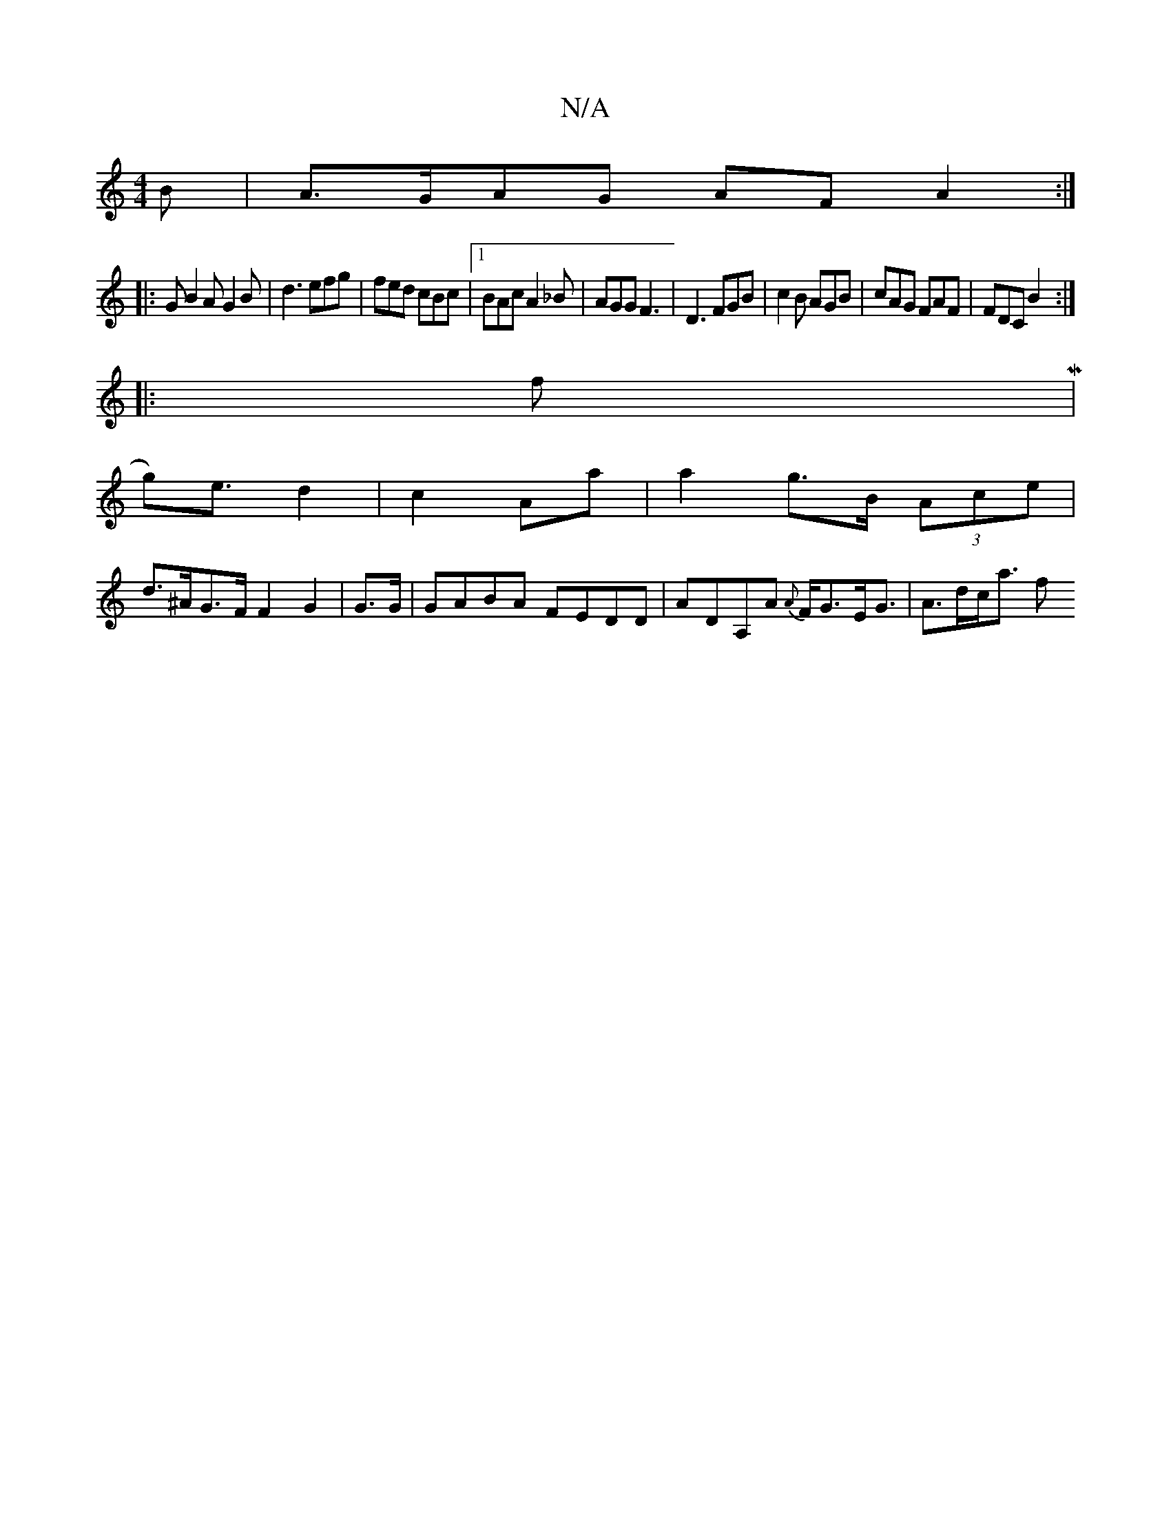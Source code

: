X:1
T:N/A
M:4/4
R:N/A
K:Cmajor
2 B|A>GAG AFA2:|
|: G B2A G2 B | d3 efg | fed cBc |1 BAc A2_B|AGG F3 | D3 FGB | c2 B AGB | cAG FAF|FDC B2:|
|: fM|
g)e>d4|c2 Aa | a2 g>B (3Ace |
d>^AG>F F2 G2|G>G| GABA FEDD | ADA,A {A}F<GE<G|A>dc<a f
